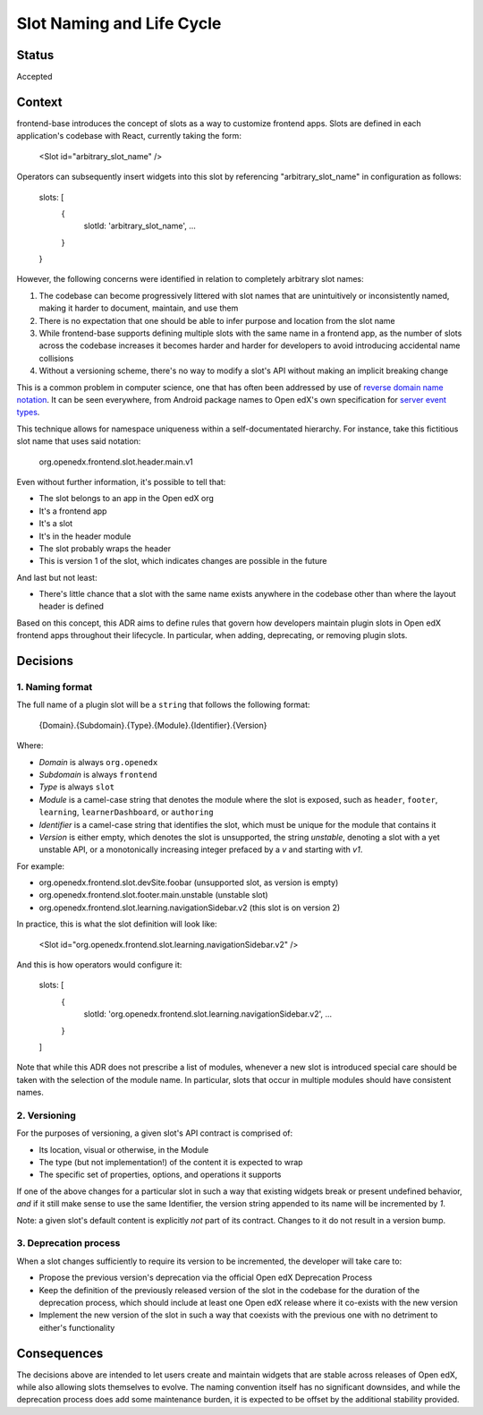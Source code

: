 ==========================
Slot Naming and Life Cycle
==========================

Status
======

Accepted


Context
=======

frontend-base introduces the concept of slots as a way to customize frontend
apps.  Slots are defined in each application's codebase with React, currently
taking the form:

    <Slot id="arbitrary_slot_name" />

Operators can subsequently insert widgets into this slot by referencing
"arbitrary_slot_name" in configuration as follows:

    slots: [
      { 
        slotId: 'arbitrary_slot_name',
        ...
      }
    }

However, the following concerns were identified in relation to completely
arbitrary slot names:

1. The codebase can become progressively littered with slot names that are
   unintuitively or inconsistently named, making it harder to document,
   maintain, and use them

2. There is no expectation that one should be able to infer purpose and
   location from the slot name

3. While frontend-base supports defining multiple slots with the same name in a
   frontend app, as the number of slots across the codebase increases it
   becomes harder and harder for developers to avoid introducing accidental
   name collisions

4. Without a versioning scheme, there's no way to modify a slot's API without
   making an implicit breaking change

This is a common problem in computer science, one that has often been addressed
by use of `reverse domain name notation`_.  It can be seen everywhere, from
Android package names to Open edX's own specification for `server event
types`_.

.. _reverse domain name notation: https://en.wikipedia.org/wiki/Reverse_domain_name_notation
.. _server event types: https://docs.openedx.org/projects/openedx-proposals/en/latest/architectural-decisions/oep-0041-arch-async-server-event-messaging.html#id5

This technique allows for namespace uniqueness within a self-documentated
hierarchy.  For instance, take this fictitious slot name that uses said
notation:

    org.openedx.frontend.slot.header.main.v1

Even without further information, it's possible to tell that:

* The slot belongs to an app in the Open edX org
* It's a frontend app
* It's a slot
* It's in the header module
* The slot probably wraps the header
* This is version 1 of the slot, which indicates changes are possible in the
  future

And last but not least:

* There's little chance that a slot with the same name exists anywhere in the
  codebase other than where the layout header is defined

Based on this concept, this ADR aims to define rules that govern how developers
maintain plugin slots in Open edX frontend apps throughout their lifecycle.  In
particular, when adding, deprecating, or removing plugin slots.


Decisions
=========

1. Naming format
----------------

The full name of a plugin slot will be a ``string`` that follows the following
format:

    {Domain}.{Subdomain}.{Type}.{Module}.{Identifier}.{Version}

Where:

* *Domain* is always ``org.openedx``
* *Subdomain* is always ``frontend``
* *Type* is always ``slot``
* *Module* is a camel-case string that denotes the module where the slot is
  exposed, such as ``header``, ``footer``, ``learning``, ``learnerDashboard``,
  or ``authoring``
* *Identifier* is a camel-case string that identifies the slot, which must be
  unique for the module that contains it
* *Version* is either empty, which denotes the slot is unsupported, the
  string `unstable`, denoting a slot with a yet unstable API, or a
  monotonically increasing integer prefaced by a `v` and starting with `v1`.

For example:

* org.openedx.frontend.slot.devSite.foobar (unsupported slot, as version is empty)
* org.openedx.frontend.slot.footer.main.unstable (unstable slot)
* org.openedx.frontend.slot.learning.navigationSidebar.v2 (this slot is on version 2)

In practice, this is what the slot definition will look like:

    <Slot id="org.openedx.frontend.slot.learning.navigationSidebar.v2" />

And this is how operators would configure it:

    slots: [
      {
        slotId: 'org.openedx.frontend.slot.learning.navigationSidebar.v2',
        ...
      }
    ]

Note that while this ADR does not prescribe a list of modules, whenever a new
slot is introduced special care should be taken with the selection of the
module name.  In particular, slots that occur in multiple modules should have
consistent names.

2. Versioning
-------------

For the purposes of versioning, a given slot's API contract is comprised of:

* Its location, visual or otherwise, in the Module
* The type (but not implementation!) of the content it is expected to wrap
* The specific set of properties, options, and operations it supports

If one of the above changes for a particular slot in such a way that existing
widgets break or present undefined behavior, *and* if it still make sense to
use the same Identifier, the version string appended to its name will be
incremented by `1`.

Note: a given slot's default content is explicitly *not* part of its contract.
Changes to it do not result in a version bump.

3. Deprecation process
----------------------

When a slot changes sufficiently to require its version to be incremented, the
developer will take care to:

* Propose the previous version's deprecation via the official Open edX
  Deprecation Process

* Keep the definition of the previously released version of the slot in the
  codebase for the duration of the deprecation process, which should include at
  least one Open edX release where it co-exists with the new version

* Implement the new version of the slot in such a way that coexists with the
  previous one with no detriment to either's functionality


Consequences
============

The decisions above are intended to let users create and maintain widgets that
are stable across releases of Open edX, while also allowing slots themselves to
evolve.  The naming convention itself has no significant downsides, and while
the deprecation process does add some maintenance burden, it is expected to be
offset by the additional stability provided.


